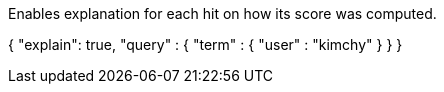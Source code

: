 Enables explanation for each hit on how its score was computed.

{
    "explain": true,
    "query" : {
        "term" : { "user" : "kimchy" }
    }
}
